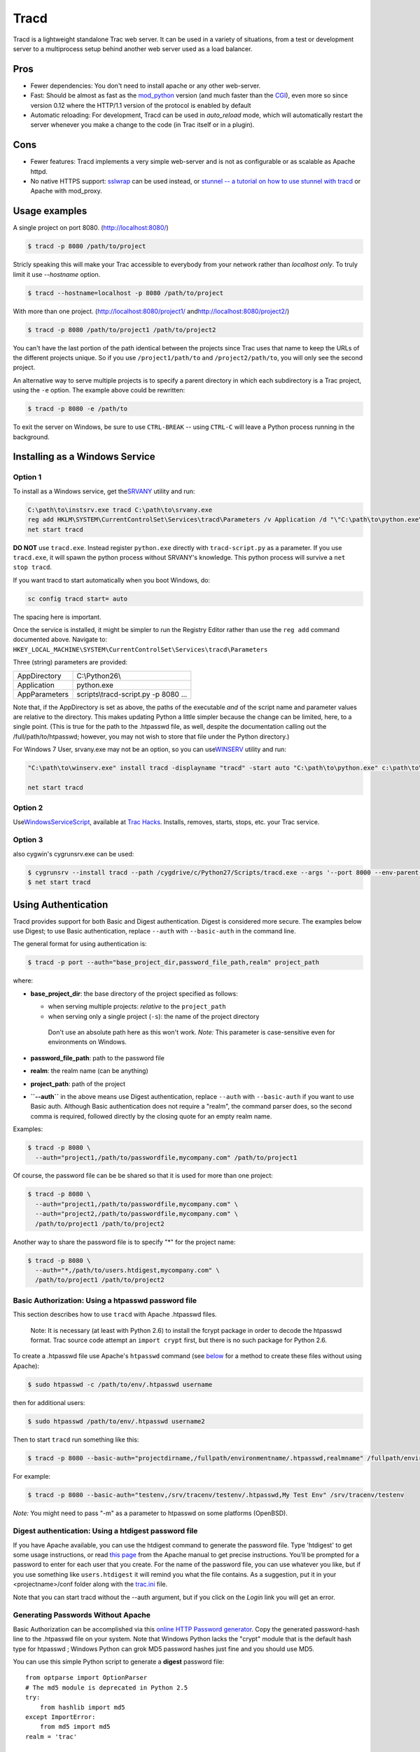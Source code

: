 Tracd
=====

Tracd is a lightweight standalone Trac web server. It can be used in a
variety of situations, from a test or development server to a
multiprocess setup behind another web server used as a load balancer.

Pros
----

-  Fewer dependencies: You don't need to install apache or any other
   web-server.
-  Fast: Should be almost as fast as the
   `mod\_python <https://docs.pagure.org/sssd-test2/TracModPython.html>`__
   version (and much faster than the
   `CGI <https://docs.pagure.org/sssd-test2/TracCgi.html>`__), even more
   so since version 0.12 where the HTTP/1.1 version of the protocol is
   enabled by default
-  Automatic reloading: For development, Tracd can be used in
   *auto\_reload* mode, which will automatically restart the server
   whenever you make a change to the code (in Trac itself or in a
   plugin).

Cons
----

-  Fewer features: Tracd implements a very simple web-server and is not
   as configurable or as scalable as Apache httpd.
-  No native HTTPS support: `​sslwrap <http://www.rickk.com/sslwrap/>`__
   can be used instead, or `​stunnel -- a tutorial on how to use stunnel
   with tracd <http://trac.edgewall.org/wiki/STunnelTracd>`__ or Apache
   with mod\_proxy.

Usage examples
--------------

A single project on port 8080.
(`​http://localhost:8080/ <http://localhost:8080/>`__)

.. code:: wiki

     $ tracd -p 8080 /path/to/project

Stricly speaking this will make your Trac accessible to everybody from
your network rather than *localhost only*. To truly limit it use
*--hostname* option.

.. code:: wiki

     $ tracd --hostname=localhost -p 8080 /path/to/project

With more than one project.
(`​http://localhost:8080/project1/ <http://localhost:8080/project1/>`__
and
`​http://localhost:8080/project2/ <http://localhost:8080/project2/>`__)

.. code:: wiki

     $ tracd -p 8080 /path/to/project1 /path/to/project2

You can't have the last portion of the path identical between the
projects since Trac uses that name to keep the URLs of the different
projects unique. So if you use ``/project1/path/to`` and
``/project2/path/to``, you will only see the second project.

An alternative way to serve multiple projects is to specify a parent
directory in which each subdirectory is a Trac project, using the ``-e``
option. The example above could be rewritten:

.. code:: wiki

     $ tracd -p 8080 -e /path/to

To exit the server on Windows, be sure to use ``CTRL-BREAK`` -- using
``CTRL-C`` will leave a Python process running in the background.

Installing as a Windows Service
-------------------------------

Option 1
~~~~~~~~

To install as a Windows service, get the
`​SRVANY <http://www.google.com/search?q=srvany.exe>`__ utility and run:

.. code:: wiki

     C:\path\to\instsrv.exe tracd C:\path\to\srvany.exe
     reg add HKLM\SYSTEM\CurrentControlSet\Services\tracd\Parameters /v Application /d "\"C:\path\to\python.exe\" \"C:\path\to\python\scripts\tracd-script.py\" <your tracd parameters>"
     net start tracd

**DO NOT** use ``tracd.exe``. Instead register ``python.exe`` directly
with ``tracd-script.py`` as a parameter. If you use ``tracd.exe``, it
will spawn the python process without SRVANY's knowledge. This python
process will survive a ``net stop tracd``.

If you want tracd to start automatically when you boot Windows, do:

.. code:: wiki

     sc config tracd start= auto

The spacing here is important.

.. raw:: html

   <div class="wikipage">

| Once the service is installed, it might be simpler to run the Registry
  Editor rather than use the ``reg add`` command documented above.
  Navigate to:
| ``HKEY_LOCAL_MACHINE\SYSTEM\CurrentControlSet\Services\tracd\Parameters``

Three (string) parameters are provided:

+-----------------+----------------------------------------+
| AppDirectory    | C:\\Python26\\                         |
+-----------------+----------------------------------------+
| Application     | python.exe                             |
+-----------------+----------------------------------------+
| AppParameters   | scripts\\tracd-script.py -p 8080 ...   |
+-----------------+----------------------------------------+

Note that, if the AppDirectory is set as above, the paths of the
executable *and* of the script name and parameter values are relative to
the directory. This makes updating Python a little simpler because the
change can be limited, here, to a single point. (This is true for the
path to the .htpasswd file, as well, despite the documentation calling
out the /full/path/to/htpasswd; however, you may not wish to store that
file under the Python directory.)

.. raw:: html

   </div>

For Windows 7 User, srvany.exe may not be an option, so you can use
`​WINSERV <http://www.google.com/search?q=winserv.exe>`__ utility and
run:

.. code:: wiki

    "C:\path\to\winserv.exe" install tracd -displayname "tracd" -start auto "C:\path\to\python.exe" c:\path\to\python\scripts\tracd-script.py <your tracd parameters>"

    net start tracd

Option 2
~~~~~~~~

Use
`​WindowsServiceScript <http://trac-hacks.org/wiki/WindowsServiceScript>`__,
available at `​Trac Hacks <http://trac-hacks.org/>`__. Installs,
removes, starts, stops, etc. your Trac service.

Option 3
~~~~~~~~

also cygwin's cygrunsrv.exe can be used:

.. code:: wiki

    $ cygrunsrv --install tracd --path /cygdrive/c/Python27/Scripts/tracd.exe --args '--port 8000 --env-parent-dir E:\IssueTrackers\Trac\Projects'
    $ net start tracd

Using Authentication
--------------------

Tracd provides support for both Basic and Digest authentication. Digest
is considered more secure. The examples below use Digest; to use Basic
authentication, replace ``--auth`` with ``--basic-auth`` in the command
line.

The general format for using authentication is:

.. code:: wiki

     $ tracd -p port --auth="base_project_dir,password_file_path,realm" project_path

where:

-  **base\_project\_dir**: the base directory of the project specified
   as follows:

   -  when serving multiple projects: *relative* to the ``project_path``
   -  when serving only a single project (``-s``): the name of the
      project directory

    Don't use an absolute path here as this won't work. *Note:* This
    parameter is case-sensitive even for environments on Windows.

-  **password\_file\_path**: path to the password file
-  **realm**: the realm name (can be anything)
-  **project\_path**: path of the project

-  **``--auth``** in the above means use Digest authentication, replace
   ``--auth`` with ``--basic-auth`` if you want to use Basic auth.
   Although Basic authentication does not require a "realm", the command
   parser does, so the second comma is required, followed directly by
   the closing quote for an empty realm name.

Examples:

.. code:: wiki

     $ tracd -p 8080 \
       --auth="project1,/path/to/passwordfile,mycompany.com" /path/to/project1

Of course, the password file can be be shared so that it is used for
more than one project:

.. code:: wiki

     $ tracd -p 8080 \
       --auth="project1,/path/to/passwordfile,mycompany.com" \
       --auth="project2,/path/to/passwordfile,mycompany.com" \
       /path/to/project1 /path/to/project2

Another way to share the password file is to specify "\*" for the
project name:

.. code:: wiki

     $ tracd -p 8080 \
       --auth="*,/path/to/users.htdigest,mycompany.com" \
       /path/to/project1 /path/to/project2

Basic Authorization: Using a htpasswd password file
~~~~~~~~~~~~~~~~~~~~~~~~~~~~~~~~~~~~~~~~~~~~~~~~~~~

This section describes how to use ``tracd`` with Apache .htpasswd files.

    Note: It is necessary (at least with Python 2.6) to install the
    fcrypt package in order to decode the htpasswd format. Trac source
    code attempt an ``import crypt`` first, but there is no such package
    for Python 2.6.

To create a .htpasswd file use Apache's ``htpasswd`` command (see
`below <https://fedorahosted.org/sssd#GeneratingPasswordsWithoutApache>`__
for a method to create these files without using Apache):

.. code:: wiki

     $ sudo htpasswd -c /path/to/env/.htpasswd username

then for additional users:

.. code:: wiki

     $ sudo htpasswd /path/to/env/.htpasswd username2

Then to start ``tracd`` run something like this:

.. code:: wiki

     $ tracd -p 8080 --basic-auth="projectdirname,/fullpath/environmentname/.htpasswd,realmname" /fullpath/environmentname

For example:

.. code:: wiki

     $ tracd -p 8080 --basic-auth="testenv,/srv/tracenv/testenv/.htpasswd,My Test Env" /srv/tracenv/testenv

*Note:* You might need to pass "-m" as a parameter to htpasswd on some
platforms (OpenBSD).

Digest authentication: Using a htdigest password file
~~~~~~~~~~~~~~~~~~~~~~~~~~~~~~~~~~~~~~~~~~~~~~~~~~~~~

If you have Apache available, you can use the htdigest command to
generate the password file. Type 'htdigest' to get some usage
instructions, or read `​this
page <http://httpd.apache.org/docs/2.0/programs/htdigest.html>`__ from
the Apache manual to get precise instructions. You'll be prompted for a
password to enter for each user that you create. For the name of the
password file, you can use whatever you like, but if you use something
like ``users.htdigest`` it will remind you what the file contains. As a
suggestion, put it in your <projectname>/conf folder along with the
`trac.ini <https://docs.pagure.org/sssd-test2/TracIni.html>`__ file.

Note that you can start tracd without the --auth argument, but if you
click on the *Login* link you will get an error.

Generating Passwords Without Apache
~~~~~~~~~~~~~~~~~~~~~~~~~~~~~~~~~~~

Basic Authorization can be accomplished via this `​online HTTP Password
generator <http://aspirine.org/htpasswd_en.html>`__. Copy the generated
password-hash line to the .htpasswd file on your system. Note that
Windows Python lacks the "crypt" module that is the default hash type
for htpasswd ; Windows Python can grok MD5 password hashes just fine and
you should use MD5.

You can use this simple Python script to generate a **digest** password
file:

.. raw:: html

   <div class="code">

::

    from optparse import OptionParser
    # The md5 module is deprecated in Python 2.5
    try:
        from hashlib import md5
    except ImportError:
        from md5 import md5
    realm = 'trac'

    # build the options
    usage = "usage: %prog [options]"
    parser = OptionParser(usage=usage)
    parser.add_option("-u", "--username",action="store", dest="username", type = "string",
                      help="the username for whom to generate a password")
    parser.add_option("-p", "--password",action="store", dest="password", type = "string",
                      help="the password to use")
    parser.add_option("-r", "--realm",action="store", dest="realm", type = "string",
                      help="the realm in which to create the digest")
    (options, args) = parser.parse_args()

    # check options
    if (options.username is None) or (options.password is None):
       parser.error("You must supply both the username and password")
    if (options.realm is not None):
       realm = options.realm
       
    # Generate the string to enter into the htdigest file
    kd = lambda x: md5(':'.join(x)).hexdigest()
    print ':'.join((options.username, realm, kd([options.username, realm, options.password])))

.. raw:: html

   </div>

Note: If you use the above script you must set the realm in the
``--auth`` argument to **``trac``**. Example usage (assuming you saved
the script as trac-digest.py):

.. code:: wiki

     $ python trac-digest.py -u username -p password >> c:\digest.txt
     $ tracd --port 8000 --auth=proj_name,c:\digest.txt,trac c:\path\to\proj_name

Using ``md5sum``
^^^^^^^^^^^^^^^^

It is possible to use ``md5sum`` utility to generate digest-password
file:

.. code:: wiki

    user=
    realm=
    password=
    path_to_file=
    echo ${user}:${realm}:$(printf "${user}:${realm}:${password}" | md5sum - | sed -e 's/\s\+-//') > ${path_to_file}

Reference
---------

Here's the online help, as a reminder (``tracd --help``):

.. code:: wiki

    Usage: tracd [options] [projenv] ...

    Options:
      --version             show program's version number and exit
      -h, --help            show this help message and exit
      -a DIGESTAUTH, --auth=DIGESTAUTH
                            [projectdir],[htdigest_file],[realm]
      --basic-auth=BASICAUTH
                            [projectdir],[htpasswd_file],[realm]
      -p PORT, --port=PORT  the port number to bind to
      -b HOSTNAME, --hostname=HOSTNAME
                            the host name or IP address to bind to
      --protocol=PROTOCOL   http|scgi|ajp|fcgi
      -q, --unquote         unquote PATH_INFO (may be needed when using ajp)
      --http10              use HTTP/1.0 protocol version instead of HTTP/1.1
      --http11              use HTTP/1.1 protocol version (default)
      -e PARENTDIR, --env-parent-dir=PARENTDIR
                            parent directory of the project environments
      --base-path=BASE_PATH
                            the initial portion of the request URL's "path"
      -r, --auto-reload     restart automatically when sources are modified
      -s, --single-env      only serve a single project without the project list
      -d, --daemonize       run in the background as a daemon
      --pidfile=PIDFILE     When daemonizing, file to which to write pid
      --umask=MASK          When daemonizing, file mode creation mask to use, in
                            octal notation (default 022)

Use the -d option so that tracd doesn't hang if you close the terminal
window where tracd was started.

Tips
----

Serving static content
~~~~~~~~~~~~~~~~~~~~~~

If ``tracd`` is the only web server used for the project, it can also be
used to distribute static content (tarballs, Doxygen documentation,
etc.)

This static content should be put in the ``$TRAC_ENV/htdocs`` folder,
and is accessed by URLs like ``<project_URL>/chrome/site/...``.

Example: given a ``$TRAC_ENV/htdocs/software-0.1.tar.gz`` file, the
corresponding relative URL would be
``/<project_name>/chrome/site/software-0.1.tar.gz``, which in turn can
be written as ``htdocs:software-0.1.tar.gz``
(`TracLinks <https://docs.pagure.org/sssd-test2/TracLinks.html>`__
syntax) or ``[/<project_name>/chrome/site/software-0.1.tar.gz]``
(relative link syntax).

    *Support for ``htdocs:``
    `TracLinks <https://docs.pagure.org/sssd-test2/TracLinks.html>`__
    syntax was added in version 0.10*

Using tracd behind a proxy
~~~~~~~~~~~~~~~~~~~~~~~~~~

In some situations when you choose to use tracd behind Apache or another
web server.

In this situation, you might experience issues with redirects, like
being redirected to URLs with the wrong host or protocol. In this case
(and only in this case), setting the
``[trac] use_base_url_for_redirect`` to ``true`` can help, as this will
force Trac to use the value of ``[trac] base_url`` for doing the
redirects.

If you're using the AJP protocol to connect with ``tracd`` (which is
possible if you have flup installed), then you might experience problems
with double quoting. Consider adding the ``--unquote`` parameter.

See also
`​TracOnWindowsIisAjp <http://trac.edgewall.org/intertrac/TracOnWindowsIisAjp>`__,
`​TracNginxRecipe <http://trac.edgewall.org/intertrac/TracNginxRecipe>`__.

Authentication for tracd behind a proxy
~~~~~~~~~~~~~~~~~~~~~~~~~~~~~~~~~~~~~~~

It is convenient to provide central external authentication to your
tracd instances, instead of using ``--basic-auth``. There is some
discussion about this in #9206.

Below is example configuration based on Apache 2.2, mod\_proxy,
mod\_authnz\_ldap.

First we bring tracd into Apache's location namespace.

.. code:: wiki

    <Location /project/proxified>
            Require ldap-group cn=somegroup, ou=Groups,dc=domain.com
            Require ldap-user somespecificusertoo
            ProxyPass http://localhost:8101/project/proxified/
            # Turns out we don't really need complicated RewriteRules here at all
            RequestHeader set REMOTE_USER %{REMOTE_USER}s
    </Location>

Then we need a single file plugin to recognize HTTP\_REMOTE\_USER header
as valid authentication source. HTTP headers like **HTTP\_FOO\_BAR**
will get converted to **Foo-Bar** during processing. Name it something
like **remote-user-auth.py** and drop it into **proxified/plugins**
directory:

.. raw:: html

   <div class="code">

::

    from trac.core import *
    from trac.config import BoolOption
    from trac.web.api import IAuthenticator

    class MyRemoteUserAuthenticator(Component):

        implements(IAuthenticator)

        obey_remote_user_header = BoolOption('trac', 'obey_remote_user_header', 'false', 
                   """Whether the 'Remote-User:' HTTP header is to be trusted for user logins 
                    (''since ??.??').""") 

        def authenticate(self, req):
            if self.obey_remote_user_header and req.get_header('Remote-User'): 
                return req.get_header('Remote-User') 
            return None

.. raw:: html

   </div>

Add this new parameter to your
`TracIni <https://docs.pagure.org/sssd-test2/TracIni.html>`__:

.. code:: wiki

    ...
    [trac]
    ...
    obey_remote_user_header = true
    ...

Run tracd:

.. code:: wiki

    tracd -p 8101 -r -s proxified --base-path=/project/proxified

Serving a different base path than /
~~~~~~~~~~~~~~~~~~~~~~~~~~~~~~~~~~~~

Tracd supports serving projects with different base urls than
/<project>. The parameter name to change this is

.. code:: wiki

     $ tracd --base-path=/some/path

--------------

See also:
`TracInstall <https://docs.pagure.org/sssd-test2/TracInstall.html>`__,
`TracCgi <https://docs.pagure.org/sssd-test2/TracCgi.html>`__,
`TracModPython <https://docs.pagure.org/sssd-test2/TracModPython.html>`__,
`TracGuide <https://docs.pagure.org/sssd-test2/TracGuide.html>`__,
`​Running tracd.exe as a Windows
service <http://trac.edgewall.org/intertrac/TracOnWindowsStandalone%23RunningTracdasservice>`__
